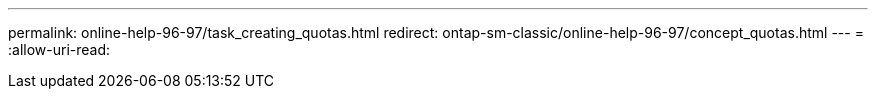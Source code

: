 ---
permalink: online-help-96-97/task_creating_quotas.html 
redirect: ontap-sm-classic/online-help-96-97/concept_quotas.html 
---
= 
:allow-uri-read: 


